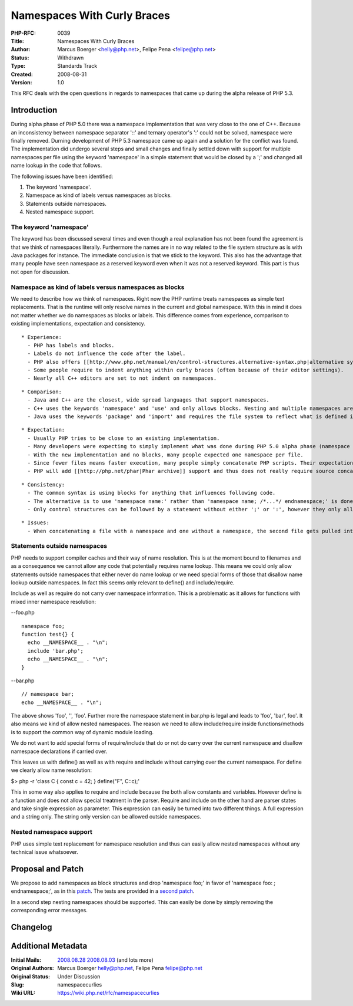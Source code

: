 Namespaces With Curly Braces
============================

:PHP-RFC: 0039
:Title: Namespaces With Curly Braces
:Author: Marcus Boerger <helly@php.net>, Felipe Pena <felipe@php.net>
:Status: Withdrawn
:Type: Standards Track
:Created: 2008-08-31
:Version: 1.0

This RFC deals with the open questions in regards to namespaces that
came up during the alpha release of PHP 5.3.

Introduction
------------

During alpha phase of PHP 5.0 there was a namespace implementation that
was very close to the one of C++. Because an inconsistency between
namespace separator '::' and ternary operator's ':' could not be solved,
namespace were finally removed. Durning development of PHP 5.3 namespace
came up again and a solution for the conflict was found. The
implementation did undergo several steps and small changes and finally
settled down with support for multiple namespaces per file using the
keyword 'namespace' in a simple statement that would be closed by a ';'
and changed all name lookup in the code that follows.

The following issues have been identified:

#. The keyword 'namespace'.
#. Namespace as kind of labels versus namespaces as blocks.
#. Statements outside namespaces.
#. Nested namespace support.

The keyword 'namespace'
~~~~~~~~~~~~~~~~~~~~~~~

The keyword has been discussed several times and even though a real
explanation has not been found the agreement is that we think of
namespaces literally. Furthermore the names are in no way related to the
file system structure as is with Java packages for instance. The
immediate conclusion is that we stick to the keyword. This also has the
advantage that many people have seen namespace as a reserved keyword
even when it was not a reserved keyword. This part is thus not open for
discussion.

Namespace as kind of labels versus namespaces as blocks
~~~~~~~~~~~~~~~~~~~~~~~~~~~~~~~~~~~~~~~~~~~~~~~~~~~~~~~

We need to describe how we think of namespaces. Right now the PHP
runtime treats namespaces as simple text replacements. That is the
runtime will only resolve names in the current and global namespace.
With this in mind it does not matter whether we do namespaces as blocks
or labels. This difference comes from experience, comparison to existing
implementations, expectation and consistency.

::

    * Experience:
      - PHP has labels and blocks.
      - Labels do not influence the code after the label.
      - PHP also offers [[http://www.php.net/manual/en/control-structures.alternative-syntax.php|alternative syntax for control structures]]. This looks like 'if (true): echo "then";'. This alternative syntax is being avoided by most developers today. In fact every once in a while people ask to remove support for it.
      - Some people require to indent anything within curly braces (often because of their editor settings).
      - Nearly all C++ editors are set to not indent on namespaces.

::

    * Comparison:
      - Java and C++ are the closest, wide spread languages that support namespaces.
      - C++ uses the keywords 'namespace' and 'use' and only allows blocks. Nesting and multiple namespaces are allowed.
      - Java uses the keywords 'package' and 'import' and requires the file system to reflect what is defined in the code. Packages are defined in a single statement and only one package is allowed per file.

::

    * Expectation:
      - Usually PHP tries to be close to an existing implementation.
      - Many developers were expecting to simply implement what was done during PHP 5.0 alpha phase (namespace as in C++).
      - With the new implementation and no blocks, many people expected one namespace per file.
      - Since fewer files means faster execution, many people simply concatenate PHP scripts. Their expectation is to be able to do this for code that uses namespaces as well.
      - PHP will add [[http://php.net/phar|Phar archive]] support and thus does not really require source concatenation any longer.

::

    * Consistency:
      - The common syntax is using blocks for anything that influences following code.
      - The alternative is to use 'namespace name:' rather than 'namespace name; /*...*/ endnamespace;' is done for all other alternate forms.
      - Only control structures can be followed by a statement without either ';' or ':', however they only allow a single statement.

::

    * Issues:
      - When concatenating a file with a namespace and one without a namespace, the second file gets pulled into the namespace unless the namespace used curly braces.

Statements outside namespaces
~~~~~~~~~~~~~~~~~~~~~~~~~~~~~

PHP needs to support compiler caches and their way of name resolution.
This is at the moment bound to filenames and as a consequence we cannot
allow any code that potentially requires name lookup. This means we
could only allow statements outside namespaces that either never do name
lookup or we need special forms of those that disallow name lookup
outside namespaces. In fact this seems only relevant to define() and
include/require.

Include as well as require do not carry over namespace information. This
is a problematic as it allows for functions with mixed inner namespace
resolution:

--foo.php

::

   namespace foo;
   function test{} {
     echo __NAMESPACE__ . "\n";
     include 'bar.php';
     echo __NAMESPACE__ . "\n";
   }

--bar.php

::

   // namespace bar;
   echo __NAMESPACE__ . "\n";

The above shows 'foo', '', 'foo'. Further more the namespace statement
in bar.php is legal and leads to 'foo', 'bar', foo'. It also means we
kind of allow nested namespaces. The reason we need to allow
include/require inside functions/methods is to support the common way of
dynamic module loading.

We do not want to add special forms of require/include that do or not do
carry over the current namespace and disallow namespace declarations if
carried over.

This leaves us with define() as well as with require and include without
carrying over the current namespace. For define we clearly allow name
resolution:

$> php -r 'class C { const c = 42; } define("F", C::c);'

This in some way also applies to require and include because the both
allow constants and variables. However define is a function and does not
allow special treatment in the parser. Require and include on the other
hand are parser states and take single expression as parameter. This
expression can easily be turned into two different things. A full
expression and a string only. The string only version can be allowed
outside namespaces.

Nested namespace support
~~~~~~~~~~~~~~~~~~~~~~~~

PHP uses simple text replacement for namespace resolution and thus can
easily allow nested namespaces without any technical issue whatsoever.

Proposal and Patch
------------------

We propose to add namespaces as block structures and drop 'namespace
foo;' in favor of 'namespace foo: ; endnamespace;', as in this
`patch <http://felipe.ath.cx/diff/namespace-braces-5_3.diff>`__. The
tests are provided in a `second
patch <http://felipe.ath.cx/diff/ns-tests-53.diff>`__.

In a second step nesting namespaces should be supported. This can easily
be done by simply removing the corresponding error messages.

Changelog
---------

Additional Metadata
-------------------

:Initial Mails: `2008.08.28 <php-internals@121988511504275>`__ `2008.08.03 <php-internals@121776665630615>`__ (and lots more)
:Original Authors: Marcus Boerger helly@php.net, Felipe Pena felipe@php.net
:Original Status: Under Discussion
:Slug: namespacecurlies
:Wiki URL: https://wiki.php.net/rfc/namespacecurlies
